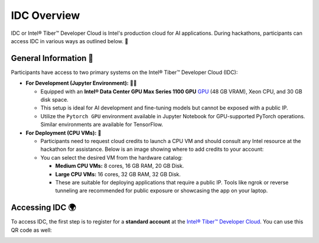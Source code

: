 
IDC Overview
================

IDC or Intel® Tiber™ Developer Cloud is Intel's production cloud for AI applications. During hackathons, participants can access IDC in various ways as outlined below. 🚀

.. image:: ./images/idc.png
   :alt: Intel® Tiber™ Developer Cloud

General Information 📜
^^^^^^^^^^^^^^^^^^^^^^^^^^^^^^^^

Participants have access to two primary systems on the Intel® Tiber™ Developer Cloud (IDC):

- **For Development (Jupyter Environment):** 👨‍💻
  
  - Equipped with an **Intel® Data Center GPU Max Series 1100 GPU** `GPU <https://www.intel.com/content/www/us/en/products/details/discrete-gpus/data-center-gpu/max-series.html>`_ (48 GB VRAM), Xeon CPU, and 30 GB disk space.
  - This setup is ideal for AI development and fine-tuning models but cannot be exposed with a public IP.
  - Utilize the ``Pytorch GPU`` environment available in Jupyter Notebook for GPU-supported PyTorch operations. Similar environments are available for TensorFlow.

- **For Deployment (CPU VMs):** 🚀

  - Participants need to request cloud credits to launch a CPU VM and should consult any Intel resource at the hackathon for assistance. Below is an image showing where to add credits to your account:
  
  - You can select the desired VM from the hardware catalog:
  
    - **Medium CPU VMs:** 8 cores, 16 GB RAM, 20 GB Disk.
    - **Large CPU VMs:** 16 cores, 32 GB RAM, 32 GB Disk.
    - These are suitable for deploying applications that require a public IP. Tools like ngrok or reverse tunneling are recommended for public exposure or showcasing the app on your laptop.

Accessing IDC 🌍
^^^^^^^^^^^^^^^^^^^^^^^^^^^^^^^^

To access IDC, the first step is to register for a **standard account** at the `Intel® Tiber™ Developer Cloud <https://cloud.intel.com/aicalhacks>`_.
You can use this QR code as well:

.. image:: images/image.png
   :align: center
   :width: 200px
   :alt: QR Code




